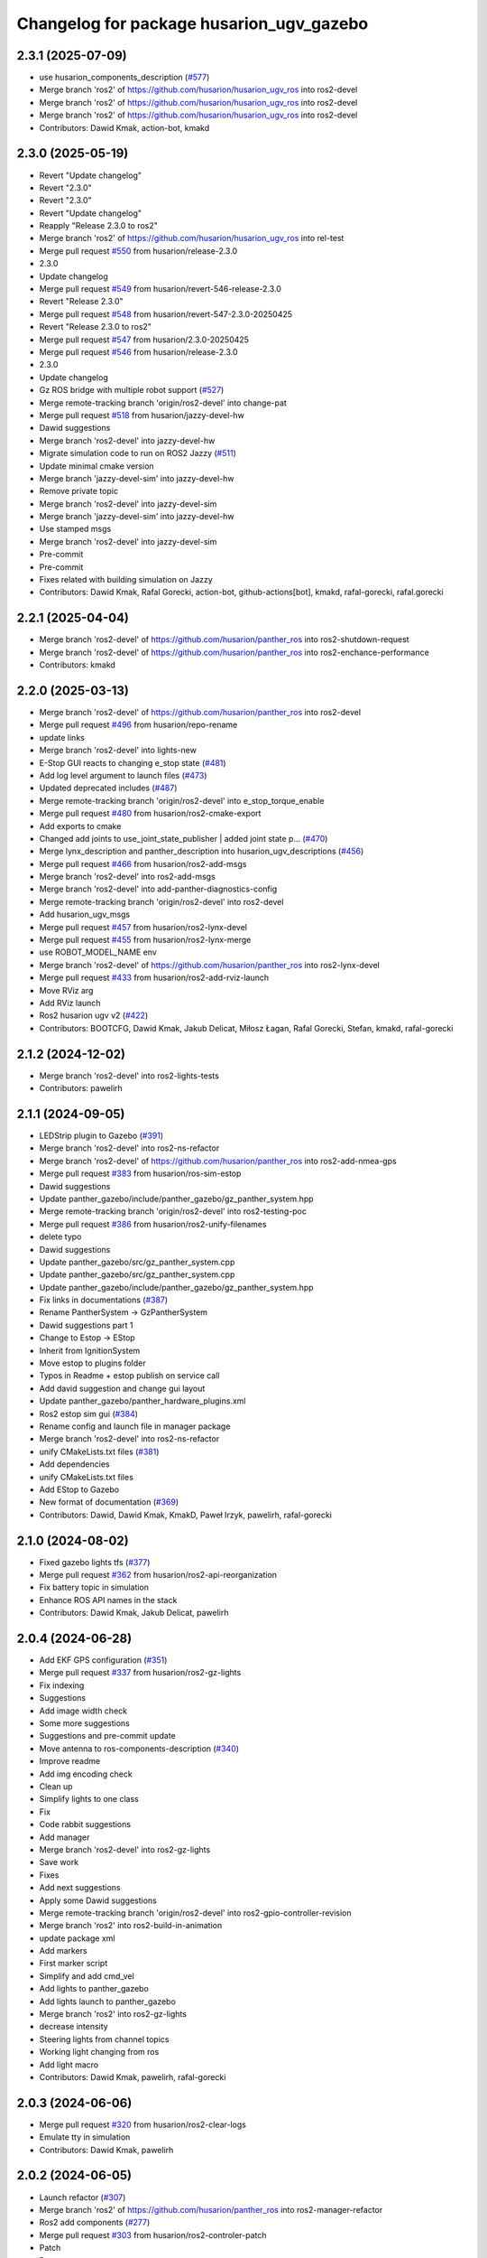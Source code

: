 ^^^^^^^^^^^^^^^^^^^^^^^^^^^^^^^^^^^^
Changelog for package husarion_ugv_gazebo
^^^^^^^^^^^^^^^^^^^^^^^^^^^^^^^^^^^^

2.3.1 (2025-07-09)
------------------
* use husarion_components_description (`#577 <https://github.com/husarion/husarion_ugv_ros/issues/577>`_)
* Merge branch 'ros2' of https://github.com/husarion/husarion_ugv_ros into ros2-devel
* Merge branch 'ros2' of https://github.com/husarion/husarion_ugv_ros into ros2-devel
* Merge branch 'ros2' of https://github.com/husarion/husarion_ugv_ros into ros2-devel
* Contributors: Dawid Kmak, action-bot, kmakd

2.3.0 (2025-05-19)
------------------
* Revert "Update changelog"
* Revert "2.3.0"
* Revert "2.3.0"
* Revert "Update changelog"
* Reapply "Release 2.3.0 to ros2"
* Merge branch 'ros2' of https://github.com/husarion/husarion_ugv_ros into rel-test
* Merge pull request `#550 <https://github.com/husarion/husarion_ugv_ros/issues/550>`_ from husarion/release-2.3.0
* 2.3.0
* Update changelog
* Merge pull request `#549 <https://github.com/husarion/husarion_ugv_ros/issues/549>`_ from husarion/revert-546-release-2.3.0
* Revert "Release 2.3.0"
* Merge pull request `#548 <https://github.com/husarion/husarion_ugv_ros/issues/548>`_ from husarion/revert-547-2.3.0-20250425
* Revert "Release 2.3.0 to ros2"
* Merge pull request `#547 <https://github.com/husarion/husarion_ugv_ros/issues/547>`_ from husarion/2.3.0-20250425
* Merge pull request `#546 <https://github.com/husarion/husarion_ugv_ros/issues/546>`_ from husarion/release-2.3.0
* 2.3.0
* Update changelog
* Gz ROS bridge with multiple robot support (`#527 <https://github.com/husarion/husarion_ugv_ros/issues/527>`_)
* Merge remote-tracking branch 'origin/ros2-devel' into change-pat
* Merge pull request `#518 <https://github.com/husarion/husarion_ugv_ros/issues/518>`_ from husarion/jazzy-devel-hw
* Dawid suggestions
* Merge branch 'ros2-devel' into jazzy-devel-hw
* Migrate simulation code to run on ROS2 Jazzy (`#511 <https://github.com/husarion/husarion_ugv_ros/issues/511>`_)
* Update minimal cmake version
* Merge branch 'jazzy-devel-sim' into jazzy-devel-hw
* Remove private topic
* Merge branch 'ros2-devel' into jazzy-devel-sim
* Merge branch 'jazzy-devel-sim' into jazzy-devel-hw
* Use stamped msgs
* Merge branch 'ros2-devel' into jazzy-devel-sim
* Pre-commit
* Pre-commit
* Fixes related with building simulation on Jazzy
* Contributors: Dawid Kmak, Rafal Gorecki, action-bot, github-actions[bot], kmakd, rafal-gorecki, rafal.gorecki

2.2.1 (2025-04-04)
------------------
* Merge branch 'ros2-devel' of https://github.com/husarion/panther_ros into ros2-shutdown-request
* Merge branch 'ros2-devel' of https://github.com/husarion/panther_ros into ros2-enchance-performance
* Contributors: kmakd

2.2.0 (2025-03-13)
------------------
* Merge branch 'ros2-devel' of https://github.com/husarion/panther_ros into ros2-devel
* Merge pull request `#496 <https://github.com/husarion/husarion_ugv_ros/issues/496>`_ from husarion/repo-rename
* update links
* Merge branch 'ros2-devel' into lights-new
* E-Stop GUI reacts to changing e_stop state (`#481 <https://github.com/husarion/husarion_ugv_ros/issues/481>`_)
* Add log level argument to launch files (`#473 <https://github.com/husarion/husarion_ugv_ros/issues/473>`_)
* Updated deprecated includes (`#487 <https://github.com/husarion/husarion_ugv_ros/issues/487>`_)
* Merge remote-tracking branch 'origin/ros2-devel' into e_stop_torque_enable
* Merge pull request `#480 <https://github.com/husarion/husarion_ugv_ros/issues/480>`_ from husarion/ros2-cmake-export
* Add exports to cmake
* Changed add joints to use_joint_state_publisher | added joint state p… (`#470 <https://github.com/husarion/husarion_ugv_ros/issues/470>`_)
* Merge lynx_description and panther_description into husarion_ugv_descriptions (`#456 <https://github.com/husarion/husarion_ugv_ros/issues/456>`_)
* Merge pull request `#466 <https://github.com/husarion/husarion_ugv_ros/issues/466>`_ from husarion/ros2-add-msgs
* Merge branch 'ros2-devel' into ros2-add-msgs
* Merge branch 'ros2-devel' into add-panther-diagnostics-config
* Merge remote-tracking branch 'origin/ros2-devel' into ros2-devel
* Add husarion_ugv_msgs
* Merge pull request `#457 <https://github.com/husarion/husarion_ugv_ros/issues/457>`_ from husarion/ros2-lynx-devel
* Merge pull request `#455 <https://github.com/husarion/husarion_ugv_ros/issues/455>`_ from husarion/ros2-lynx-merge
* use ROBOT_MODEL_NAME env
* Merge branch 'ros2-devel' of https://github.com/husarion/panther_ros into ros2-lynx-devel
* Merge pull request `#433 <https://github.com/husarion/husarion_ugv_ros/issues/433>`_ from husarion/ros2-add-rviz-launch
* Move RViz arg
* Add RViz launch
* Ros2 husarion ugv v2 (`#422 <https://github.com/husarion/husarion_ugv_ros/issues/422>`_)
* Contributors: BOOTCFG, Dawid Kmak, Jakub Delicat, Miłosz Łagan, Rafal Gorecki, Stefan, kmakd, rafal-gorecki

2.1.2 (2024-12-02)
------------------
* Merge branch 'ros2-devel' into ros2-lights-tests
* Contributors: pawelirh

2.1.1 (2024-09-05)
------------------
* LEDStrip plugin to Gazebo (`#391 <https://github.com/husarion/panther_ros/issues/391>`_)
* Merge branch 'ros2-devel' into ros2-ns-refactor
* Merge branch 'ros2-devel' of https://github.com/husarion/panther_ros into ros2-add-nmea-gps
* Merge pull request `#383 <https://github.com/husarion/panther_ros/issues/383>`_ from husarion/ros-sim-estop
* Dawid suggestions
* Update panther_gazebo/include/panther_gazebo/gz_panther_system.hpp
* Merge remote-tracking branch 'origin/ros2-devel' into ros2-testing-poc
* Merge pull request `#386 <https://github.com/husarion/panther_ros/issues/386>`_ from husarion/ros2-unify-filenames
* delete typo
* Dawid suggestions
* Update panther_gazebo/src/gz_panther_system.cpp
* Update panther_gazebo/src/gz_panther_system.cpp
* Update panther_gazebo/include/panther_gazebo/gz_panther_system.hpp
* Fix links in documentations (`#387 <https://github.com/husarion/panther_ros/issues/387>`_)
* Rename PantherSystem -> GzPantherSystem
* Dawid suggestions part 1
* Change to Estop -> EStop
* Inherit from IgnitionSystem
* Move estop to plugins folder
* Typos in Readme + estop publish on service call
* Add david suggestion and change gui layout
* Update panther_gazebo/panther_hardware_plugins.xml
* Ros2 estop sim gui (`#384 <https://github.com/husarion/panther_ros/issues/384>`_)
* Rename config and launch file in manager package
* Merge branch 'ros2-devel' into ros2-ns-refactor
* unify CMakeLists.txt files (`#381 <https://github.com/husarion/panther_ros/issues/381>`_)
* Add dependencies
* unify CMakeLists.txt files
* Add EStop to Gazebo
* New format of documentation  (`#369 <https://github.com/husarion/panther_ros/issues/369>`_)
* Contributors: Dawid, Dawid Kmak, KmakD, Paweł Irzyk, pawelirh, rafal-gorecki

2.1.0 (2024-08-02)
------------------
* Fixed gazebo lights tfs (`#377 <https://github.com/husarion/panther_ros/issues/377>`_)
* Merge pull request `#362 <https://github.com/husarion/panther_ros/issues/362>`_ from husarion/ros2-api-reorganization
* Fix battery topic in simulation
* Enhance ROS API names in the stack
* Contributors: Dawid Kmak, Jakub Delicat, pawelirh

2.0.4 (2024-06-28)
------------------
* Add EKF GPS configuration (`#351 <https://github.com/husarion/panther_ros/issues/351>`_)
* Merge pull request `#337 <https://github.com/husarion/panther_ros/issues/337>`_ from husarion/ros2-gz-lights
* Fix indexing
* Suggestions
* Add image width check
* Some more suggestions
* Suggestions and pre-commit update
* Move antenna to ros-components-description (`#340 <https://github.com/husarion/panther_ros/issues/340>`_)
* Improve readme
* Add img encoding check
* Clean up
* Simplify lights to one class
* Fix
* Code rabbit suggestions
* Add manager
* Merge branch 'ros2-devel' into ros2-gz-lights
* Save work
* Fixes
* Add next suggestions
* Apply some Dawid suggestions
* Merge remote-tracking branch 'origin/ros2-devel' into ros2-gpio-controller-revision
* Merge branch 'ros2' into ros2-build-in-animation
* update package xml
* Add markers
* First marker script
* Simplify and add cmd_vel
* Add lights to panther_gazebo
* Add lights launch to panther_gazebo
* Merge branch 'ros2' into ros2-gz-lights
* decrease intensity
* Steering lights from channel topics
* Working light changing from ros
* Add light macro
* Contributors: Dawid Kmak, pawelirh, rafal-gorecki

2.0.3 (2024-06-06)
------------------
* Merge pull request `#320 <https://github.com/husarion/panther_ros/issues/320>`_ from husarion/ros2-clear-logs
* Emulate tty in simulation
* Contributors: Dawid Kmak, pawelirh

2.0.2 (2024-06-05)
------------------
* Launch refactor (`#307 <https://github.com/husarion/panther_ros/issues/307>`_)
* Merge branch 'ros2' of https://github.com/husarion/panther_ros into ros2-manager-refactor
* Ros2 add components (`#277 <https://github.com/husarion/panther_ros/issues/277>`_)
* Merge pull request `#303 <https://github.com/husarion/panther_ros/issues/303>`_ from husarion/ros2-controler-patch
* Patch
* Remove const name
* Merge branch 'ros2' of https://github.com/husarion/panther_ros into ros2-manager-refactor
* Multi robot spawn working (`#256 <https://github.com/husarion/panther_ros/issues/256>`_)
* Merge pull request `#300 <https://github.com/husarion/panther_ros/issues/300>`_ from husarion/rename_package
* use new launch
* Package rename
* Contributors: Dawid, Jakub Delicat, Paweł Irzyk, rafal-gorecki

2.0.1 (2024-05-01)
------------------
* Merge pull request `#273 <https://github.com/husarion/panther_ros/issues/273>`_ from husarion/ros2-sim-battery
* Fix battery discharge
* Merge pull request `#264 <https://github.com/husarion/panther_ros/issues/264>`_ from husarion/ros2-use-absolute-url
* Absolute URL
* Merge pull request `#261 <https://github.com/husarion/panther_ros/issues/261>`_ from husarion/ros2-readme
* Pawel sugestions
* Merge branch 'ros2-devel' into ros2-readme
* Merge remote-tracking branch 'origin/ros2-devel' into ros2-os-diagnostics
* Add controller readme
* Merge remote-tracking branch 'origin/ros2-devel' into ros2-os-diagnostics
* Contributors: Jakub Delicat, Paweł Irzyk, rafal-gorecki

2.0.0 (2024-03-29)
------------------
* Ros2 namespace (`#255 <https://github.com/husarion/panther_ros/issues/255>`_)
  * Preparation for namespace
  * Simulation working
  * Hardware look ok
  * Update panther_controller/config/WH01_controller.yaml
  Co-authored-by: Jakub Delicat <109142865+delihus@users.noreply.github.com>
  * Apply Jakub suggestions
  Co-authored-by: Jakub Delicat <109142865+delihus@users.noreply.github.com>
  * Fix imu
  * Readme
  * Add imu namespace
  * Jakub suggestions
  * Add panther manager to xml
  * pre-commit
  * Fixed ekf
  * Additional remapping
  * fix imu
  * Pawel suggestions (collision with gamepad)
  * cmd_vel
  * Use namespace instead of PushRosNamespace
  ---------
  Co-authored-by: Jakub Delicat <109142865+delihus@users.noreply.github.com>
  Co-authored-by: Jakub Delicat <jakub.delicat@husarion.com>
* Merge pull request `#257 <https://github.com/husarion/panther_ros/issues/257>`_ from husarion/ros2-headers
  Divide Headers into std and local liblaries
* Headers + Copyright
* Merge branch 'ros2-devel' of https://github.com/husarion/panther_ros into ros2-panther-manager
* Merge branch 'ros2-devel' into ros2-ekf-optimalization
* Merge branch 'ros2-devel' into ros2-lights-tests
* Merge pull request `#252 <https://github.com/husarion/panther_ros/issues/252>`_ from husarion/ros2-depend-patch
  Dependency simulation fix
* Dependency simulation fix
* Merge pull request `#251 <https://github.com/husarion/panther_ros/issues/251>`_ from husarion/ros2-build-depend
  Hardware / Sim Dependencies
* Use FindPackageShare
* reverted panther_gazebo
* Added TickAfterTimeout
* Revert "added test for single host plugin"
  This reverts commit a4f9051c8dfcf03cefa4f827904126fb50c0b316.
* added test for single host plugin
* Merge branch 'ros2-devel' into ros2-control
  Conflicts:
  panther_gpiod/CMakeLists.txt
  panther_gpiod/package.xml
  panther_gpiod/src/gpio_driver.cpp
* Gazebo - fix collisions (`#225 <https://github.com/husarion/panther_ros/issues/225>`_)
  * Fix collisions
  * remove parent dir
  * Clean up suggestions
  * Clean up suggestions
  * Undo changes
  * Undo commit
* added behaviortree_ros2 to the repository because it is not in rosped
* Fix collisions
* Merge branch 'ros2-devel' into ros2-control
  Conflicts:
  .clang-format
  README.md
  panther_controller/CMakeLists.txt
  panther_controller/launch/controller.launch.py
  panther_controller/package.xml
  panther_description/CMakeLists.txt
  panther_description/config/WH01.yaml
  panther_description/config/WH02.yaml
  panther_description/config/WH04.yaml
  panther_description/meshes/WH01/fl_wheel.dae
  panther_description/meshes/WH01/fr_wheel.dae
  panther_description/meshes/WH01/rl_wheel.dae
  panther_description/meshes/WH01/rr_wheel.dae
  panther_description/meshes/WH02/fl_wheel.dae
  panther_description/meshes/WH02/fr_wheel.dae
  panther_description/meshes/WH02/rl_wheel.dae
  panther_description/meshes/WH02/rr_wheel.dae
  panther_description/meshes/WH04/fl_wheel.dae
  panther_description/meshes/WH04/fr_wheel.dae
  panther_description/meshes/WH04/rl_wheel.dae
  panther_description/meshes/WH04/rr_wheel.dae
  panther_description/meshes/body.dae
  panther_description/meshes/components/external_antenna.dae
  panther_description/package.xml
  panther_description/rviz/panther.rviz
  panther_description/urdf/body.urdf.xacro
  panther_description/urdf/components/external_antenna.urdf.xacro
  panther_description/urdf/panther.urdf.xacro
  panther_description/urdf/panther_macro.urdf.xacro
  panther_description/urdf/wheel.urdf.xacro
* Add pre-commit, clang-format and license to files (`#207 <https://github.com/husarion/panther_ros/issues/207>`_)
  Add pre-commit, clang-format and license to files
* Add panther_gazebo launch params docs (`#204 <https://github.com/husarion/panther_ros/issues/204>`_)
  * add params docs
  * small fixes
  * Update panther_gazebo/README.md
  Co-authored-by: Dawid Kmak <73443304+KmakD@users.noreply.github.com>
  * Update panther_gazebo/README.md
  Co-authored-by: Dawid Kmak <73443304+KmakD@users.noreply.github.com>
  * Update panther_gazebo/README.md
  Co-authored-by: Dawid Kmak <73443304+KmakD@users.noreply.github.com>
  * Update panther_gazebo/README.md
  Co-authored-by: Dawid Kmak <73443304+KmakD@users.noreply.github.com>
  * Update panther_gazebo/README.md
  Co-authored-by: Dawid Kmak <73443304+KmakD@users.noreply.github.com>
  * Update panther_gazebo/README.md
  Co-authored-by: Dawid Kmak <73443304+KmakD@users.noreply.github.com>
  * Update README.md
  * Update README.md
  * Update panther_gazebo/README.md
  Co-authored-by: Dawid Kmak <73443304+KmakD@users.noreply.github.com>
  ---------
  Co-authored-by: Dawid Kmak <73443304+KmakD@users.noreply.github.com>
* Merge pull request `#201 <https://github.com/husarion/panther_ros/issues/201>`_ from husarion/ros2-gazebo
  Ros2 gazebo
* review fixes
* add puslish_robot_state param in all files
* add new launch params
* review fixes
* Update panther_gazebo/launch/simulation.launch.py
  Co-authored-by: Dawid Kmak <73443304+KmakD@users.noreply.github.com>
* Update panther_gazebo/package.xml
  Co-authored-by: Dawid Kmak <73443304+KmakD@users.noreply.github.com>
* Update panther_gazebo/config/battery_plugin.yaml
  Co-authored-by: Dawid Kmak <73443304+KmakD@users.noreply.github.com>
* Update panther_gazebo/launch/simulation.launch.py
  Co-authored-by: Dawid Kmak <73443304+KmakD@users.noreply.github.com>
* Update panther_gazebo/launch/simulation.launch.py
  Co-authored-by: Dawid Kmak <73443304+KmakD@users.noreply.github.com>
* Update panther_gazebo/launch/simulation.launch.py
  Co-authored-by: Dawid Kmak <73443304+KmakD@users.noreply.github.com>
* fix ekf
* fix deps
* grammar fixes
* add battery plugin
* add wheel params in launches
* initial sim configuration draft
* Contributors: Dawid, Dawid Kmak, Jakub Delicat, Krzysztof Wojciechowski, Maciej Stępień, Paweł Irzyk, Paweł Kowalski, rafal-gorecki
